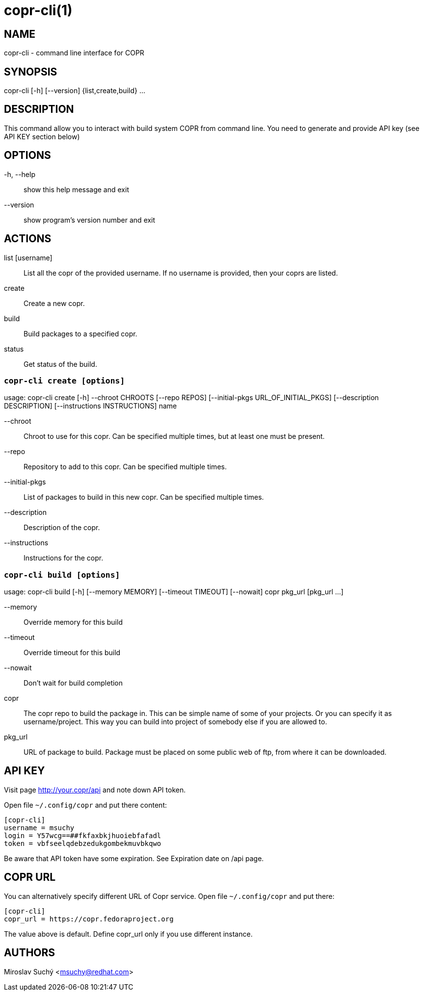 copr-cli(1)
==========
:man source:  copr
:man manual:  COPR

NAME
----
copr-cli - command line interface for COPR


SYNOPSIS
--------
copr-cli [-h] [--version] {list,create,build} ...

DESCRIPTION
-----------

This command allow you to interact with build system COPR from command line.
You need to generate and provide API key (see API KEY section below)

OPTIONS
-------

-h, --help::
show this help message and exit

--version::
show program's version number and exit

ACTIONS
-------

list [username]::
List all the copr of the provided username. If no username is provided,
then your coprs are listed.

create::
Create a new copr.

build ::
Build packages to a specified copr.

status::
Get status of the build.


`copr-cli create [options]`
~~~~~~~~~~~~~~~~~~~~~~~~~~~

usage: copr-cli create [-h] --chroot CHROOTS [--repo REPOS]
                       [--initial-pkgs URL_OF_INITIAL_PKGS]
                       [--description DESCRIPTION]
                       [--instructions INSTRUCTIONS]
                       name

--chroot::
Chroot to use for this copr. Can be specified multiple times, but at least one must be present.

--repo::
Repository to add to this copr. Can be specified multiple times.

--initial-pkgs::
List of packages to build in this new copr. Can be specified multiple times.

--description::
Description of the copr.

--instructions::
Instructions for the copr.


`copr-cli build [options]`
~~~~~~~~~~~~~~~~~~~~~~~~~~

usage: copr-cli build [-h] [--memory MEMORY] [--timeout TIMEOUT] [--nowait]
                      copr pkg_url [pkg_url ...]

--memory::
Override memory for this build

--timeout::
Override timeout for this build

--nowait::
Don't wait for build completion

copr::
The copr repo to build the package in. This can be simple name of some of your projects. Or
you can specify it as username/project. This way you can build into project of somebody else
if you are allowed to.

pkg_url::
URL of package to build. Package must be placed on some public web of ftp, from where it can
be downloaded.


API KEY
-------

Visit page http://your.copr/api and note down API token.

Open file `~/.config/copr` and put there content:

 [copr-cli]
 username = msuchy
 login = Y57wcg==##fkfaxbkjhuoiebfafadl
 token = vbfseelqdebzedukgombekmuvbkqwo

Be aware that API token have some expiration. See Expiration date on /api page.

COPR URL
--------

You can alternatively specify different URL of Copr service. Open file `~/.config/copr` and put there:

 [copr-cli]
 copr_url = https://copr.fedoraproject.org

The value above is default. Define copr_url only if you use different instance.

AUTHORS
-------
Miroslav Suchý <msuchy@redhat.com>
